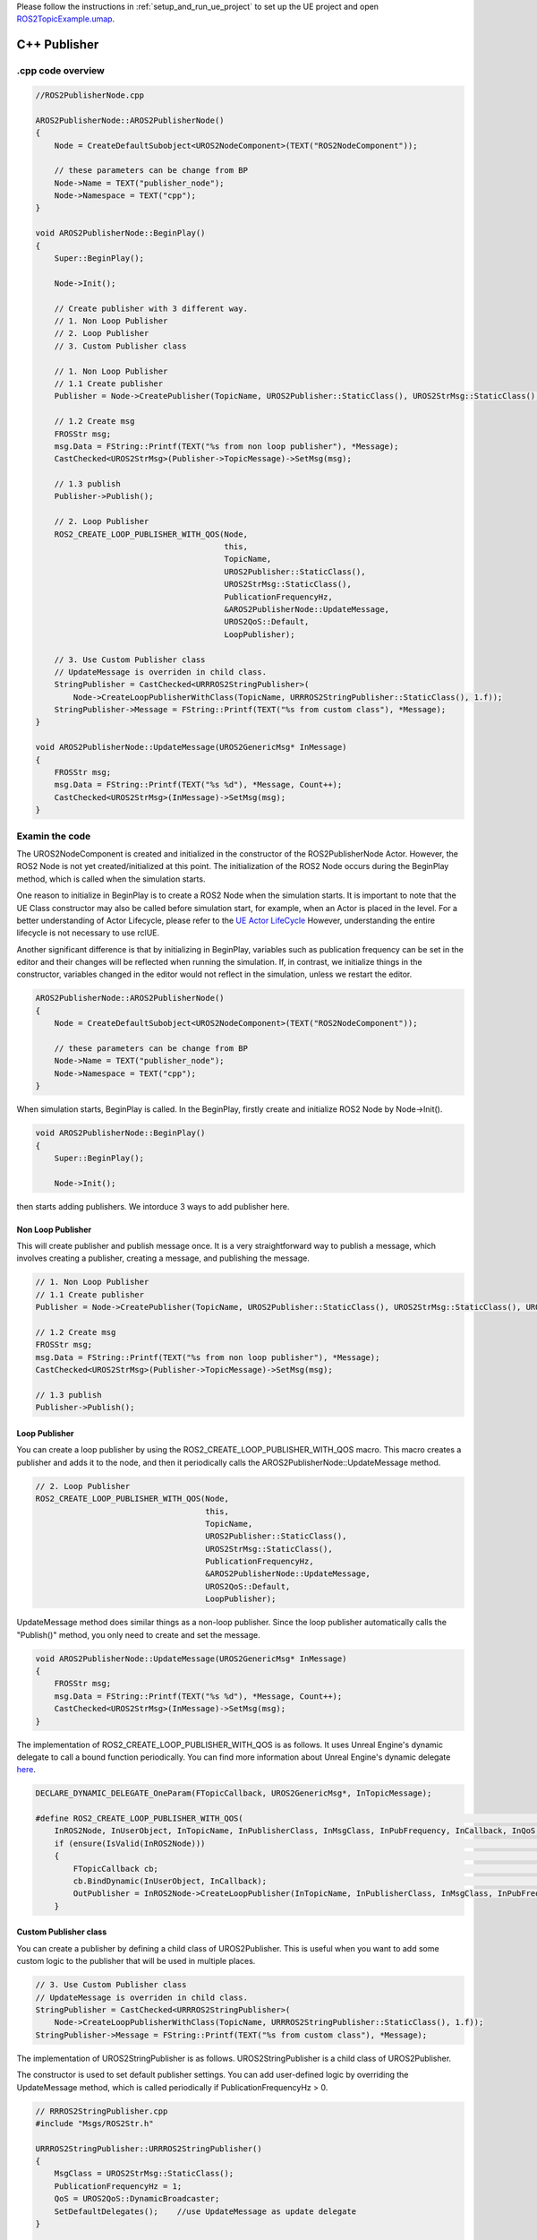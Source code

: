 

Please follow the instructions in  :ref:`setup_and_run_ue_project` to set up the UE project 
and open `ROS2TopicExample.umap <https://github.com/rapyuta-robotics/turtlebot3-UE/blob/devel/Content/Maps/ROS2TopicExamples.umap>`_.

-----------------------------
C++ Publisher
-----------------------------

^^^^^^^^^^^^^^^^^^
.cpp code overview
^^^^^^^^^^^^^^^^^^
.. code-block:: C++

    //ROS2PublisherNode.cpp

    AROS2PublisherNode::AROS2PublisherNode()
    {
        Node = CreateDefaultSubobject<UROS2NodeComponent>(TEXT("ROS2NodeComponent"));

        // these parameters can be change from BP
        Node->Name = TEXT("publisher_node");
        Node->Namespace = TEXT("cpp");
    }

    void AROS2PublisherNode::BeginPlay()
    {
        Super::BeginPlay();

        Node->Init();

        // Create publisher with 3 different way.
        // 1. Non Loop Publisher
        // 2. Loop Publisher
        // 3. Custom Publisher class

        // 1. Non Loop Publisher
        // 1.1 Create publisher
        Publisher = Node->CreatePublisher(TopicName, UROS2Publisher::StaticClass(), UROS2StrMsg::StaticClass(), UROS2QoS::KeepLast);

        // 1.2 Create msg
        FROSStr msg;
        msg.Data = FString::Printf(TEXT("%s from non loop publisher"), *Message);
        CastChecked<UROS2StrMsg>(Publisher->TopicMessage)->SetMsg(msg);

        // 1.3 publish
        Publisher->Publish();

        // 2. Loop Publisher
        ROS2_CREATE_LOOP_PUBLISHER_WITH_QOS(Node,
                                            this,
                                            TopicName,
                                            UROS2Publisher::StaticClass(),
                                            UROS2StrMsg::StaticClass(),
                                            PublicationFrequencyHz,
                                            &AROS2PublisherNode::UpdateMessage,
                                            UROS2QoS::Default,
                                            LoopPublisher);

        // 3. Use Custom Publisher class
        // UpdateMessage is overriden in child class.
        StringPublisher = CastChecked<URRROS2StringPublisher>(
            Node->CreateLoopPublisherWithClass(TopicName, URRROS2StringPublisher::StaticClass(), 1.f));
        StringPublisher->Message = FString::Printf(TEXT("%s from custom class"), *Message);
    }

    void AROS2PublisherNode::UpdateMessage(UROS2GenericMsg* InMessage)
    {
        FROSStr msg;
        msg.Data = FString::Printf(TEXT("%s %d"), *Message, Count++);
        CastChecked<UROS2StrMsg>(InMessage)->SetMsg(msg);
    }


.. _publisher_examin_code:

^^^^^^^^^^^^^^^^^^
Examin the code
^^^^^^^^^^^^^^^^^^

The UROS2NodeComponent is created and initialized in the constructor of the ROS2PublisherNode Actor. 
However, the ROS2 Node is not yet created/initialized at this point. 
The initialization of the ROS2 Node occurs during the BeginPlay method, 
which is called when the simulation starts.

One reason to initialize in BeginPlay is to create a ROS2 Node when the simulation starts. 
It is important to note that the UE Class constructor may also be called before simulation start, for example, 
when an Actor is placed in the level. For a better understanding of Actor Lifecycle, please refer to the
`UE Actor LifeCycle <https://docs.unrealengine.com/5.1/en-US/unreal-engine-actor-lifecycle/>`_ 
However, understanding the entire lifecycle is not necessary to use rclUE.

Another significant difference is that by initializing in BeginPlay, 
variables such as publication frequency can be set in the editor and 
their changes will be reflected when running the simulation.
If, in contrast, we initialize things in the constructor,
variables changed in the editor would not reflect in the simulation,
unless we restart the editor.

.. code-block:: C++

    AROS2PublisherNode::AROS2PublisherNode()
    {
        Node = CreateDefaultSubobject<UROS2NodeComponent>(TEXT("ROS2NodeComponent"));

        // these parameters can be change from BP
        Node->Name = TEXT("publisher_node");
        Node->Namespace = TEXT("cpp");
    }

When simulation starts, BeginPlay is called. In the BeginPlay, 
firstly create and initialize ROS2 Node by Node->Init().

.. code-block:: C++

    void AROS2PublisherNode::BeginPlay()
    {
        Super::BeginPlay();

        Node->Init();

then starts adding publishers. We intorduce 3 ways to add publisher here.


Non Loop Publisher
~~~~~~~~~~~~~~~~~~~~~~

This will create publisher and publish message once. 
It is a very straightforward way to publish a message, 
which involves creating a publisher, creating a message, and publishing the message.

.. code-block:: C++

        // 1. Non Loop Publisher
        // 1.1 Create publisher
        Publisher = Node->CreatePublisher(TopicName, UROS2Publisher::StaticClass(), UROS2StrMsg::StaticClass(), UROS2QoS::KeepLast);

        // 1.2 Create msg
        FROSStr msg;
        msg.Data = FString::Printf(TEXT("%s from non loop publisher"), *Message);
        CastChecked<UROS2StrMsg>(Publisher->TopicMessage)->SetMsg(msg);

        // 1.3 publish
        Publisher->Publish();

Loop Publisher
~~~~~~~~~~~~~~~~~~~~~~

You can create a loop publisher by using the ROS2_CREATE_LOOP_PUBLISHER_WITH_QOS macro. 
This macro creates a publisher and adds it to the node, 
and then it periodically calls the AROS2PublisherNode::UpdateMessage method.

.. code-block:: C++

        // 2. Loop Publisher
        ROS2_CREATE_LOOP_PUBLISHER_WITH_QOS(Node,
                                            this,
                                            TopicName,
                                            UROS2Publisher::StaticClass(),
                                            UROS2StrMsg::StaticClass(),
                                            PublicationFrequencyHz,
                                            &AROS2PublisherNode::UpdateMessage,
                                            UROS2QoS::Default,
                                            LoopPublisher);

UpdateMessage method does similar things as a non-loop publisher. 
Since the loop publisher automatically calls the "Publish()" method, 
you only need to create and set the message.

.. code-block:: C++

    void AROS2PublisherNode::UpdateMessage(UROS2GenericMsg* InMessage)
    {
        FROSStr msg;
        msg.Data = FString::Printf(TEXT("%s %d"), *Message, Count++);
        CastChecked<UROS2StrMsg>(InMessage)->SetMsg(msg);
    }

The implementation of ROS2_CREATE_LOOP_PUBLISHER_WITH_QOS is as follows. 
It uses Unreal Engine's dynamic delegate to call a bound function periodically. 
You can find more information about Unreal Engine's dynamic delegate 
`here <https://docs.unrealengine.com/5.1/en-US/ProgrammingAndScripting/ProgrammingWithCPP/UnrealArchitecture/TDelegates/>`_.

.. code-block:: C++

    DECLARE_DYNAMIC_DELEGATE_OneParam(FTopicCallback, UROS2GenericMsg*, InTopicMessage);

    #define ROS2_CREATE_LOOP_PUBLISHER_WITH_QOS(                                                                                  \
        InROS2Node, InUserObject, InTopicName, InPublisherClass, InMsgClass, InPubFrequency, InCallback, InQoS, OutPublisher)     \
        if (ensure(IsValid(InROS2Node)))                                                                                          \
        {                                                                                                                         \
            FTopicCallback cb;                                                                                                    \
            cb.BindDynamic(InUserObject, InCallback);                                                                             \
            OutPublisher = InROS2Node->CreateLoopPublisher(InTopicName, InPublisherClass, InMsgClass, InPubFrequency, cb, InQoS); \
        }


Custom Publisher class
~~~~~~~~~~~~~~~~~~~~~~

You can create a publisher by defining a child class of UROS2Publisher. 
This is useful when you want to add some custom logic to the publisher that will be used in multiple places.

.. code-block:: C++

        // 3. Use Custom Publisher class
        // UpdateMessage is overriden in child class.
        StringPublisher = CastChecked<URRROS2StringPublisher>(
            Node->CreateLoopPublisherWithClass(TopicName, URRROS2StringPublisher::StaticClass(), 1.f));
        StringPublisher->Message = FString::Printf(TEXT("%s from custom class"), *Message);

The implementation of UROS2StringPublisher is as follows. 
UROS2StringPublisher is a child class of UROS2Publisher.

The constructor is used to set default publisher settings. 
You can add user-defined logic by overriding the UpdateMessage method, which is called periodically if PublicationFrequencyHz > 0.

.. code-block:: C++

    // RRROS2StringPublisher.cpp
    #include "Msgs/ROS2Str.h"

    URRROS2StringPublisher::URRROS2StringPublisher()
    {
        MsgClass = UROS2StrMsg::StaticClass();
        PublicationFrequencyHz = 1;
        QoS = UROS2QoS::DynamicBroadcaster;
        SetDefaultDelegates();    //use UpdateMessage as update delegate
    }

    void URRROS2StringPublisher::UpdateMessage(UROS2GenericMsg* InMessage)
    {
        FROSStr msg;
        msg.Data = Message;
        CastChecked<UROS2StrMsg>(InMessage)->SetMsg(msg);
    }




-----------------------------
BP Publisher
-----------------------------

Blueprint implementation of a publisher is very similar to a C++ implementation. 
Blueprints allow you to set logic/processes, parameters, and other details from the editor.

\* Please enlarge the image if the font is too small, or open the BP class in the editor.

^^^^^^^^^^^^^^^^^^^^^^^^^^^^^^^^^^^^
Overview of BP Publisher
^^^^^^^^^^^^^^^^^^^^^^^^^^^^^^^^^^^^

.. image:: ../images/publisher_overview.png


Similar to the C++ implementation, the BP class has three types of publishers: 
Non-Loop Publisher, Loop Publisher, and Custom Publisher.

The main difference from the C++ implementation is that 
it uses UROS2PublisherComponent instead of UROS2Publisher. 
As UROS2PublisherComponent is a child class of UActorComponent, 
you can easily add it to the Actor and set parameters from the editor.

Each publisher is attached to an Actor, which is displayed in the `components`` panel on the left.

^^^^^^^^^^^^^^^^^^^^^^^^^^^^^^^^^^^^
Detailes of BP Publisher
^^^^^^^^^^^^^^^^^^^^^^^^^^^^^^^^^^^^

.. image:: ../images/publisher_node.png

Initialize the ROS2 Node using the BeginPlay event. 
You can set the ROSNode parameters, such as Name and Namespace, 
from the `detail` panel on the right.

Non Loop Publisher
~~~~~~~~~~~~~~~~~~~~~~

.. image:: ../images/publisher_non_loop.png

Compared to C++, which uses CreatePublisher(), 
in Blueprint, the Publisher is already generated as a Component before BeginPlay. 
Therefore, we use AddPublisher to initialize the Publisher instead. 
The CreatePublisher function in C++ internally calls AddPublisher.

You can see that parameters such as Topic Name, Publisher Class, and Msg Class are set in the right `details`` panel..

Loop Publisher
~~~~~~~~~~~~~~~~~~~~~~

.. image:: ../images/publisher_loop.png

Callback function is bound to a custom event, indicated by the red node in the center. 
This callback function is executed at regular intervals with a specified frequency.

Custom Publisher class
~~~~~~~~~~~~~~~~~~~~~~

.. image:: ../images/publisher_custom.png

To set parameters for a custom publisher object, 
we need to create a variable of the custom publisher class and then assign it to the publisher component.
